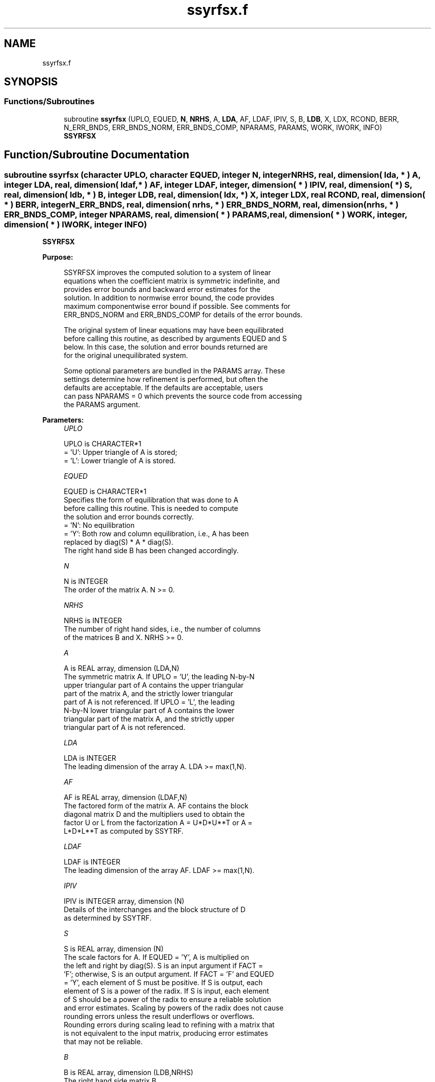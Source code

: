 .TH "ssyrfsx.f" 3 "Tue Nov 14 2017" "Version 3.8.0" "LAPACK" \" -*- nroff -*-
.ad l
.nh
.SH NAME
ssyrfsx.f
.SH SYNOPSIS
.br
.PP
.SS "Functions/Subroutines"

.in +1c
.ti -1c
.RI "subroutine \fBssyrfsx\fP (UPLO, EQUED, \fBN\fP, \fBNRHS\fP, A, \fBLDA\fP, AF, LDAF, IPIV, S, B, \fBLDB\fP, X, LDX, RCOND, BERR, N_ERR_BNDS, ERR_BNDS_NORM, ERR_BNDS_COMP, NPARAMS, PARAMS, WORK, IWORK, INFO)"
.br
.RI "\fBSSYRFSX\fP "
.in -1c
.SH "Function/Subroutine Documentation"
.PP 
.SS "subroutine ssyrfsx (character UPLO, character EQUED, integer N, integer NRHS, real, dimension( lda, * ) A, integer LDA, real, dimension( ldaf, * ) AF, integer LDAF, integer, dimension( * ) IPIV, real, dimension( * ) S, real, dimension( ldb, * ) B, integer LDB, real, dimension( ldx, * ) X, integer LDX, real RCOND, real, dimension( * ) BERR, integer N_ERR_BNDS, real, dimension( nrhs, * ) ERR_BNDS_NORM, real, dimension( nrhs, * ) ERR_BNDS_COMP, integer NPARAMS, real, dimension( * ) PARAMS, real, dimension( * ) WORK, integer, dimension( * ) IWORK, integer INFO)"

.PP
\fBSSYRFSX\fP  
.PP
\fBPurpose: \fP
.RS 4

.PP
.nf
    SSYRFSX improves the computed solution to a system of linear
    equations when the coefficient matrix is symmetric indefinite, and
    provides error bounds and backward error estimates for the
    solution.  In addition to normwise error bound, the code provides
    maximum componentwise error bound if possible.  See comments for
    ERR_BNDS_NORM and ERR_BNDS_COMP for details of the error bounds.

    The original system of linear equations may have been equilibrated
    before calling this routine, as described by arguments EQUED and S
    below. In this case, the solution and error bounds returned are
    for the original unequilibrated system.
.fi
.PP
 
.PP
.nf
     Some optional parameters are bundled in the PARAMS array.  These
     settings determine how refinement is performed, but often the
     defaults are acceptable.  If the defaults are acceptable, users
     can pass NPARAMS = 0 which prevents the source code from accessing
     the PARAMS argument.
.fi
.PP
.RE
.PP
\fBParameters:\fP
.RS 4
\fIUPLO\fP 
.PP
.nf
          UPLO is CHARACTER*1
       = 'U':  Upper triangle of A is stored;
       = 'L':  Lower triangle of A is stored.
.fi
.PP
.br
\fIEQUED\fP 
.PP
.nf
          EQUED is CHARACTER*1
     Specifies the form of equilibration that was done to A
     before calling this routine. This is needed to compute
     the solution and error bounds correctly.
       = 'N':  No equilibration
       = 'Y':  Both row and column equilibration, i.e., A has been
               replaced by diag(S) * A * diag(S).
               The right hand side B has been changed accordingly.
.fi
.PP
.br
\fIN\fP 
.PP
.nf
          N is INTEGER
     The order of the matrix A.  N >= 0.
.fi
.PP
.br
\fINRHS\fP 
.PP
.nf
          NRHS is INTEGER
     The number of right hand sides, i.e., the number of columns
     of the matrices B and X.  NRHS >= 0.
.fi
.PP
.br
\fIA\fP 
.PP
.nf
          A is REAL array, dimension (LDA,N)
     The symmetric matrix A.  If UPLO = 'U', the leading N-by-N
     upper triangular part of A contains the upper triangular
     part of the matrix A, and the strictly lower triangular
     part of A is not referenced.  If UPLO = 'L', the leading
     N-by-N lower triangular part of A contains the lower
     triangular part of the matrix A, and the strictly upper
     triangular part of A is not referenced.
.fi
.PP
.br
\fILDA\fP 
.PP
.nf
          LDA is INTEGER
     The leading dimension of the array A.  LDA >= max(1,N).
.fi
.PP
.br
\fIAF\fP 
.PP
.nf
          AF is REAL array, dimension (LDAF,N)
     The factored form of the matrix A.  AF contains the block
     diagonal matrix D and the multipliers used to obtain the
     factor U or L from the factorization A = U*D*U**T or A =
     L*D*L**T as computed by SSYTRF.
.fi
.PP
.br
\fILDAF\fP 
.PP
.nf
          LDAF is INTEGER
     The leading dimension of the array AF.  LDAF >= max(1,N).
.fi
.PP
.br
\fIIPIV\fP 
.PP
.nf
          IPIV is INTEGER array, dimension (N)
     Details of the interchanges and the block structure of D
     as determined by SSYTRF.
.fi
.PP
.br
\fIS\fP 
.PP
.nf
          S is REAL array, dimension (N)
     The scale factors for A.  If EQUED = 'Y', A is multiplied on
     the left and right by diag(S).  S is an input argument if FACT =
     'F'; otherwise, S is an output argument.  If FACT = 'F' and EQUED
     = 'Y', each element of S must be positive.  If S is output, each
     element of S is a power of the radix. If S is input, each element
     of S should be a power of the radix to ensure a reliable solution
     and error estimates. Scaling by powers of the radix does not cause
     rounding errors unless the result underflows or overflows.
     Rounding errors during scaling lead to refining with a matrix that
     is not equivalent to the input matrix, producing error estimates
     that may not be reliable.
.fi
.PP
.br
\fIB\fP 
.PP
.nf
          B is REAL array, dimension (LDB,NRHS)
     The right hand side matrix B.
.fi
.PP
.br
\fILDB\fP 
.PP
.nf
          LDB is INTEGER
     The leading dimension of the array B.  LDB >= max(1,N).
.fi
.PP
.br
\fIX\fP 
.PP
.nf
          X is REAL array, dimension (LDX,NRHS)
     On entry, the solution matrix X, as computed by SGETRS.
     On exit, the improved solution matrix X.
.fi
.PP
.br
\fILDX\fP 
.PP
.nf
          LDX is INTEGER
     The leading dimension of the array X.  LDX >= max(1,N).
.fi
.PP
.br
\fIRCOND\fP 
.PP
.nf
          RCOND is REAL
     Reciprocal scaled condition number.  This is an estimate of the
     reciprocal Skeel condition number of the matrix A after
     equilibration (if done).  If this is less than the machine
     precision (in particular, if it is zero), the matrix is singular
     to working precision.  Note that the error may still be small even
     if this number is very small and the matrix appears ill-
     conditioned.
.fi
.PP
.br
\fIBERR\fP 
.PP
.nf
          BERR is REAL array, dimension (NRHS)
     Componentwise relative backward error.  This is the
     componentwise relative backward error of each solution vector X(j)
     (i.e., the smallest relative change in any element of A or B that
     makes X(j) an exact solution).
.fi
.PP
.br
\fIN_ERR_BNDS\fP 
.PP
.nf
          N_ERR_BNDS is INTEGER
     Number of error bounds to return for each right hand side
     and each type (normwise or componentwise).  See ERR_BNDS_NORM and
     ERR_BNDS_COMP below.
.fi
.PP
.br
\fIERR_BNDS_NORM\fP 
.PP
.nf
          ERR_BNDS_NORM is REAL array, dimension (NRHS, N_ERR_BNDS)
     For each right-hand side, this array contains information about
     various error bounds and condition numbers corresponding to the
     normwise relative error, which is defined as follows:

     Normwise relative error in the ith solution vector:
             max_j (abs(XTRUE(j,i) - X(j,i)))
            ------------------------------
                  max_j abs(X(j,i))

     The array is indexed by the type of error information as described
     below. There currently are up to three pieces of information
     returned.

     The first index in ERR_BNDS_NORM(i,:) corresponds to the ith
     right-hand side.

     The second index in ERR_BNDS_NORM(:,err) contains the following
     three fields:
     err = 1 "Trust/don't trust" boolean. Trust the answer if the
              reciprocal condition number is less than the threshold
              sqrt(n) * slamch('Epsilon').

     err = 2 "Guaranteed" error bound: The estimated forward error,
              almost certainly within a factor of 10 of the true error
              so long as the next entry is greater than the threshold
              sqrt(n) * slamch('Epsilon'). This error bound should only
              be trusted if the previous boolean is true.

     err = 3  Reciprocal condition number: Estimated normwise
              reciprocal condition number.  Compared with the threshold
              sqrt(n) * slamch('Epsilon') to determine if the error
              estimate is "guaranteed". These reciprocal condition
              numbers are 1 / (norm(Z^{-1},inf) * norm(Z,inf)) for some
              appropriately scaled matrix Z.
              Let Z = S*A, where S scales each row by a power of the
              radix so all absolute row sums of Z are approximately 1.

     See Lapack Working Note 165 for further details and extra
     cautions.
.fi
.PP
.br
\fIERR_BNDS_COMP\fP 
.PP
.nf
          ERR_BNDS_COMP is REAL array, dimension (NRHS, N_ERR_BNDS)
     For each right-hand side, this array contains information about
     various error bounds and condition numbers corresponding to the
     componentwise relative error, which is defined as follows:

     Componentwise relative error in the ith solution vector:
                    abs(XTRUE(j,i) - X(j,i))
             max_j ----------------------
                         abs(X(j,i))

     The array is indexed by the right-hand side i (on which the
     componentwise relative error depends), and the type of error
     information as described below. There currently are up to three
     pieces of information returned for each right-hand side. If
     componentwise accuracy is not requested (PARAMS(3) = 0.0), then
     ERR_BNDS_COMP is not accessed.  If N_ERR_BNDS .LT. 3, then at most
     the first (:,N_ERR_BNDS) entries are returned.

     The first index in ERR_BNDS_COMP(i,:) corresponds to the ith
     right-hand side.

     The second index in ERR_BNDS_COMP(:,err) contains the following
     three fields:
     err = 1 "Trust/don't trust" boolean. Trust the answer if the
              reciprocal condition number is less than the threshold
              sqrt(n) * slamch('Epsilon').

     err = 2 "Guaranteed" error bound: The estimated forward error,
              almost certainly within a factor of 10 of the true error
              so long as the next entry is greater than the threshold
              sqrt(n) * slamch('Epsilon'). This error bound should only
              be trusted if the previous boolean is true.

     err = 3  Reciprocal condition number: Estimated componentwise
              reciprocal condition number.  Compared with the threshold
              sqrt(n) * slamch('Epsilon') to determine if the error
              estimate is "guaranteed". These reciprocal condition
              numbers are 1 / (norm(Z^{-1},inf) * norm(Z,inf)) for some
              appropriately scaled matrix Z.
              Let Z = S*(A*diag(x)), where x is the solution for the
              current right-hand side and S scales each row of
              A*diag(x) by a power of the radix so all absolute row
              sums of Z are approximately 1.

     See Lapack Working Note 165 for further details and extra
     cautions.
.fi
.PP
.br
\fINPARAMS\fP 
.PP
.nf
          NPARAMS is INTEGER
     Specifies the number of parameters set in PARAMS.  If .LE. 0, the
     PARAMS array is never referenced and default values are used.
.fi
.PP
.br
\fIPARAMS\fP 
.PP
.nf
          PARAMS is REAL array, dimension NPARAMS
     Specifies algorithm parameters.  If an entry is .LT. 0.0, then
     that entry will be filled with default value used for that
     parameter.  Only positions up to NPARAMS are accessed; defaults
     are used for higher-numbered parameters.

       PARAMS(LA_LINRX_ITREF_I = 1) : Whether to perform iterative
            refinement or not.
         Default: 1.0
            = 0.0 : No refinement is performed, and no error bounds are
                    computed.
            = 1.0 : Use the double-precision refinement algorithm,
                    possibly with doubled-single computations if the
                    compilation environment does not support DOUBLE
                    PRECISION.
              (other values are reserved for future use)

       PARAMS(LA_LINRX_ITHRESH_I = 2) : Maximum number of residual
            computations allowed for refinement.
         Default: 10
         Aggressive: Set to 100 to permit convergence using approximate
                     factorizations or factorizations other than LU. If
                     the factorization uses a technique other than
                     Gaussian elimination, the guarantees in
                     err_bnds_norm and err_bnds_comp may no longer be
                     trustworthy.

       PARAMS(LA_LINRX_CWISE_I = 3) : Flag determining if the code
            will attempt to find a solution with small componentwise
            relative error in the double-precision algorithm.  Positive
            is true, 0.0 is false.
         Default: 1.0 (attempt componentwise convergence)
.fi
.PP
.br
\fIWORK\fP 
.PP
.nf
          WORK is REAL array, dimension (4*N)
.fi
.PP
.br
\fIIWORK\fP 
.PP
.nf
          IWORK is INTEGER array, dimension (N)
.fi
.PP
.br
\fIINFO\fP 
.PP
.nf
          INFO is INTEGER
       = 0:  Successful exit. The solution to every right-hand side is
         guaranteed.
       < 0:  If INFO = -i, the i-th argument had an illegal value
       > 0 and <= N:  U(INFO,INFO) is exactly zero.  The factorization
         has been completed, but the factor U is exactly singular, so
         the solution and error bounds could not be computed. RCOND = 0
         is returned.
       = N+J: The solution corresponding to the Jth right-hand side is
         not guaranteed. The solutions corresponding to other right-
         hand sides K with K > J may not be guaranteed as well, but
         only the first such right-hand side is reported. If a small
         componentwise error is not requested (PARAMS(3) = 0.0) then
         the Jth right-hand side is the first with a normwise error
         bound that is not guaranteed (the smallest J such
         that ERR_BNDS_NORM(J,1) = 0.0). By default (PARAMS(3) = 1.0)
         the Jth right-hand side is the first with either a normwise or
         componentwise error bound that is not guaranteed (the smallest
         J such that either ERR_BNDS_NORM(J,1) = 0.0 or
         ERR_BNDS_COMP(J,1) = 0.0). See the definition of
         ERR_BNDS_NORM(:,1) and ERR_BNDS_COMP(:,1). To get information
         about all of the right-hand sides check ERR_BNDS_NORM or
         ERR_BNDS_COMP.
.fi
.PP
 
.RE
.PP
\fBAuthor:\fP
.RS 4
Univ\&. of Tennessee 
.PP
Univ\&. of California Berkeley 
.PP
Univ\&. of Colorado Denver 
.PP
NAG Ltd\&. 
.RE
.PP
\fBDate:\fP
.RS 4
April 2012 
.RE
.PP

.PP
Definition at line 404 of file ssyrfsx\&.f\&.
.SH "Author"
.PP 
Generated automatically by Doxygen for LAPACK from the source code\&.

